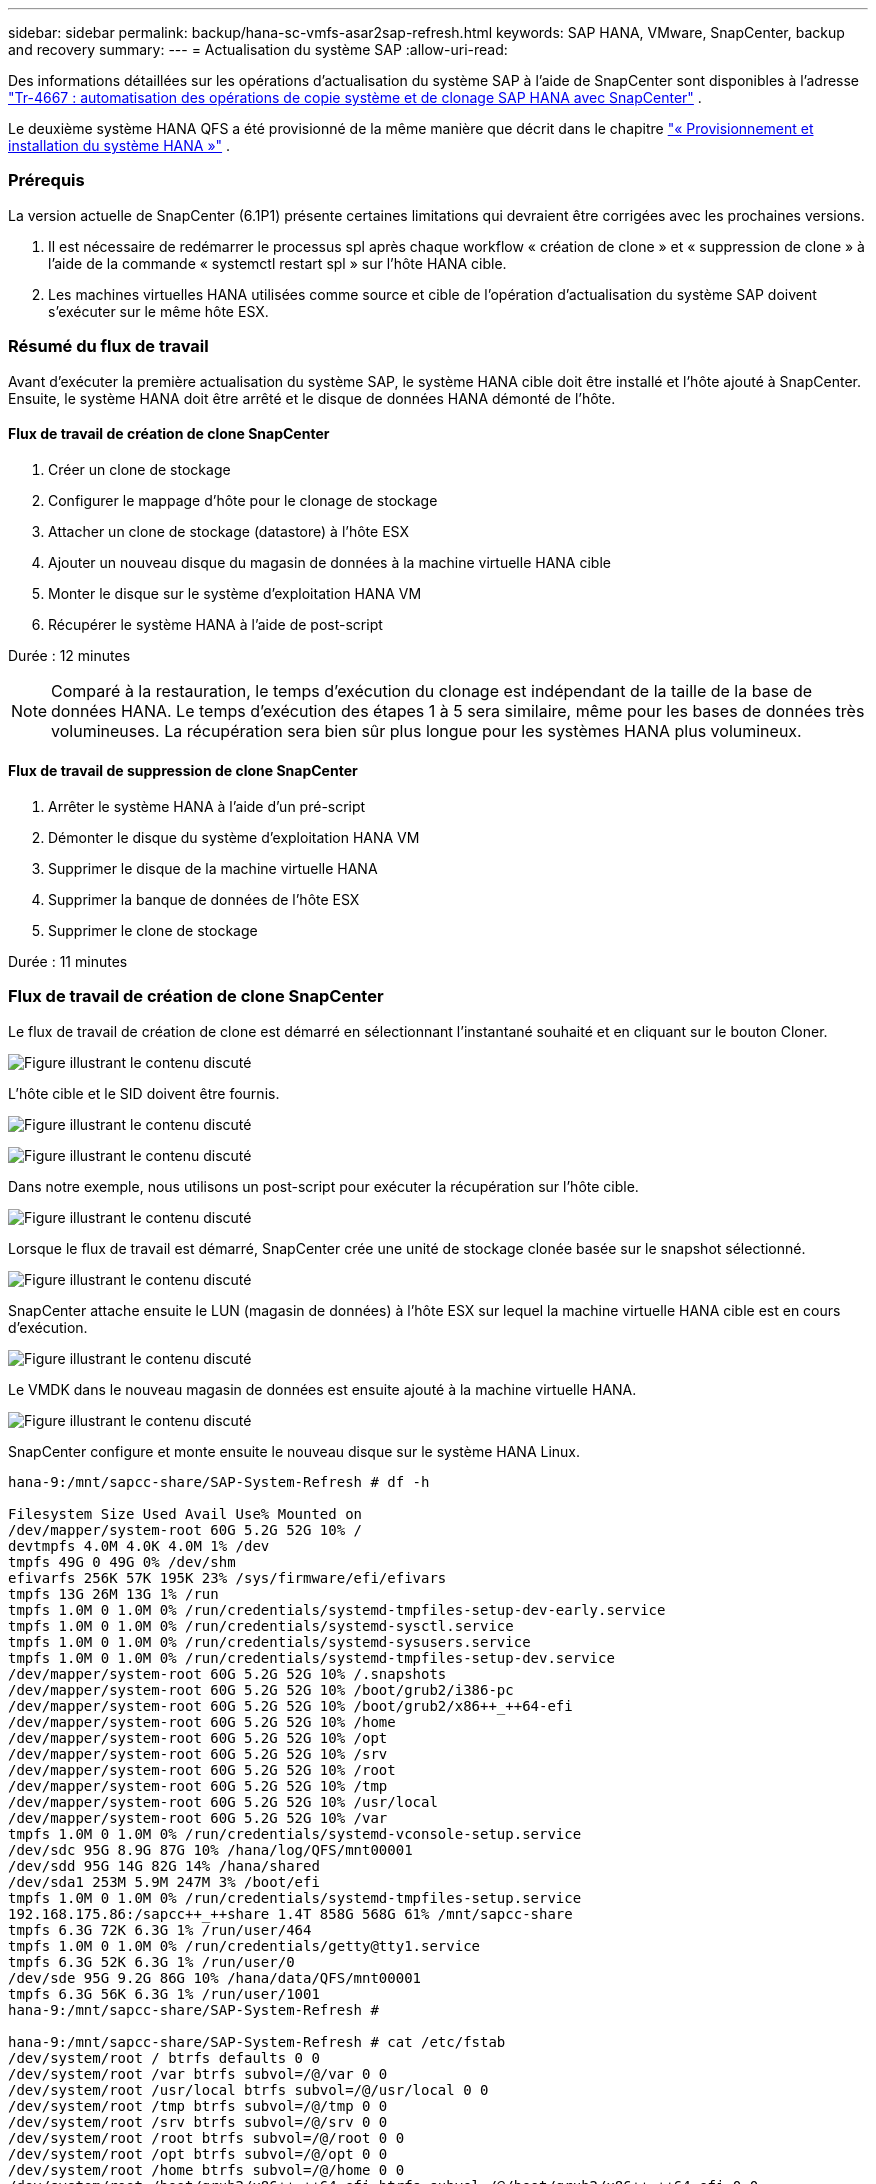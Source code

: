 ---
sidebar: sidebar 
permalink: backup/hana-sc-vmfs-asar2sap-refresh.html 
keywords: SAP HANA, VMware, SnapCenter, backup and recovery 
summary:  
---
= Actualisation du système SAP
:allow-uri-read: 


Des informations détaillées sur les opérations d'actualisation du système SAP à l'aide de SnapCenter sont disponibles à l'adresse  https://docs.netapp.com/us-en/netapp-solutions-sap/lifecycle/sc-copy-clone-introduction.html["Tr-4667 : automatisation des opérations de copie système et de clonage SAP HANA avec SnapCenter"] .

Le deuxième système HANA QFS a été provisionné de la même manière que décrit dans le chapitre link:hana-sc-vmfs-asar2-hana-prov.html["« Provisionnement et installation du système HANA »"] .



=== Prérequis

La version actuelle de SnapCenter (6.1P1) présente certaines limitations qui devraient être corrigées avec les prochaines versions.

. Il est nécessaire de redémarrer le processus spl après chaque workflow « création de clone » et « suppression de clone » à l'aide de la commande « systemctl restart spl » sur l'hôte HANA cible.
. Les machines virtuelles HANA utilisées comme source et cible de l’opération d’actualisation du système SAP doivent s’exécuter sur le même hôte ESX.




=== Résumé du flux de travail

Avant d'exécuter la première actualisation du système SAP, le système HANA cible doit être installé et l'hôte ajouté à SnapCenter. Ensuite, le système HANA doit être arrêté et le disque de données HANA démonté de l'hôte.



==== Flux de travail de création de clone SnapCenter

. Créer un clone de stockage
. Configurer le mappage d'hôte pour le clonage de stockage
. Attacher un clone de stockage (datastore) à l'hôte ESX
. Ajouter un nouveau disque du magasin de données à la machine virtuelle HANA cible
. Monter le disque sur le système d'exploitation HANA VM
. Récupérer le système HANA à l'aide de post-script


Durée : 12 minutes


NOTE: Comparé à la restauration, le temps d'exécution du clonage est indépendant de la taille de la base de données HANA. Le temps d'exécution des étapes 1 à 5 sera similaire, même pour les bases de données très volumineuses. La récupération sera bien sûr plus longue pour les systèmes HANA plus volumineux.



==== Flux de travail de suppression de clone SnapCenter

. Arrêter le système HANA à l'aide d'un pré-script
. Démonter le disque du système d'exploitation HANA VM
. Supprimer le disque de la machine virtuelle HANA
. Supprimer la banque de données de l'hôte ESX
. Supprimer le clone de stockage


Durée : 11 minutes



=== Flux de travail de création de clone SnapCenter

Le flux de travail de création de clone est démarré en sélectionnant l'instantané souhaité et en cliquant sur le bouton Cloner.

image:sc-hana-asrr2-vmfs-image28.png["Figure illustrant le contenu discuté"]

L'hôte cible et le SID doivent être fournis.

image:sc-hana-asrr2-vmfs-image29.png["Figure illustrant le contenu discuté"]

image:sc-hana-asrr2-vmfs-image30.png["Figure illustrant le contenu discuté"]

Dans notre exemple, nous utilisons un post-script pour exécuter la récupération sur l'hôte cible.

image:sc-hana-asrr2-vmfs-image31.png["Figure illustrant le contenu discuté"]

Lorsque le flux de travail est démarré, SnapCenter crée une unité de stockage clonée basée sur le snapshot sélectionné.

image:sc-hana-asrr2-vmfs-image32.png["Figure illustrant le contenu discuté"]

SnapCenter attache ensuite le LUN (magasin de données) à l'hôte ESX sur lequel la machine virtuelle HANA cible est en cours d'exécution.

image:sc-hana-asrr2-vmfs-image33.png["Figure illustrant le contenu discuté"]

Le VMDK dans le nouveau magasin de données est ensuite ajouté à la machine virtuelle HANA.

image:sc-hana-asrr2-vmfs-image34.png["Figure illustrant le contenu discuté"]

SnapCenter configure et monte ensuite le nouveau disque sur le système HANA Linux.

....
hana-9:/mnt/sapcc-share/SAP-System-Refresh # df -h

Filesystem Size Used Avail Use% Mounted on
/dev/mapper/system-root 60G 5.2G 52G 10% /
devtmpfs 4.0M 4.0K 4.0M 1% /dev
tmpfs 49G 0 49G 0% /dev/shm
efivarfs 256K 57K 195K 23% /sys/firmware/efi/efivars
tmpfs 13G 26M 13G 1% /run
tmpfs 1.0M 0 1.0M 0% /run/credentials/systemd-tmpfiles-setup-dev-early.service
tmpfs 1.0M 0 1.0M 0% /run/credentials/systemd-sysctl.service
tmpfs 1.0M 0 1.0M 0% /run/credentials/systemd-sysusers.service
tmpfs 1.0M 0 1.0M 0% /run/credentials/systemd-tmpfiles-setup-dev.service
/dev/mapper/system-root 60G 5.2G 52G 10% /.snapshots
/dev/mapper/system-root 60G 5.2G 52G 10% /boot/grub2/i386-pc
/dev/mapper/system-root 60G 5.2G 52G 10% /boot/grub2/x86++_++64-efi
/dev/mapper/system-root 60G 5.2G 52G 10% /home
/dev/mapper/system-root 60G 5.2G 52G 10% /opt
/dev/mapper/system-root 60G 5.2G 52G 10% /srv
/dev/mapper/system-root 60G 5.2G 52G 10% /root
/dev/mapper/system-root 60G 5.2G 52G 10% /tmp
/dev/mapper/system-root 60G 5.2G 52G 10% /usr/local
/dev/mapper/system-root 60G 5.2G 52G 10% /var
tmpfs 1.0M 0 1.0M 0% /run/credentials/systemd-vconsole-setup.service
/dev/sdc 95G 8.9G 87G 10% /hana/log/QFS/mnt00001
/dev/sdd 95G 14G 82G 14% /hana/shared
/dev/sda1 253M 5.9M 247M 3% /boot/efi
tmpfs 1.0M 0 1.0M 0% /run/credentials/systemd-tmpfiles-setup.service
192.168.175.86:/sapcc++_++share 1.4T 858G 568G 61% /mnt/sapcc-share
tmpfs 6.3G 72K 6.3G 1% /run/user/464
tmpfs 1.0M 0 1.0M 0% /run/credentials/getty@tty1.service
tmpfs 6.3G 52K 6.3G 1% /run/user/0
/dev/sde 95G 9.2G 86G 10% /hana/data/QFS/mnt00001
tmpfs 6.3G 56K 6.3G 1% /run/user/1001
hana-9:/mnt/sapcc-share/SAP-System-Refresh #

hana-9:/mnt/sapcc-share/SAP-System-Refresh # cat /etc/fstab
/dev/system/root / btrfs defaults 0 0
/dev/system/root /var btrfs subvol=/@/var 0 0
/dev/system/root /usr/local btrfs subvol=/@/usr/local 0 0
/dev/system/root /tmp btrfs subvol=/@/tmp 0 0
/dev/system/root /srv btrfs subvol=/@/srv 0 0
/dev/system/root /root btrfs subvol=/@/root 0 0
/dev/system/root /opt btrfs subvol=/@/opt 0 0
/dev/system/root /home btrfs subvol=/@/home 0 0
/dev/system/root /boot/grub2/x86++_++64-efi btrfs subvol=/@/boot/grub2/x86++_++64-efi 0 0
/dev/system/root /boot/grub2/i386-pc btrfs subvol=/@/boot/grub2/i386-pc 0 0
/dev/system/swap swap swap defaults 0 0
/dev/system/root /.snapshots btrfs subvol=/@/.snapshots 0 0
UUID=FB79-24DC /boot/efi vfat utf8 0 2
192.168.175.86:/sapcc++_++share /mnt/sapcc-share nfs rw,vers=3,hard,timeo=600,rsize=1048576,wsize=1048576,intr,noatime,nolock 0 0
#/dev/sdb /hana/data/QFS/mnt00001 xfs relatime,inode64 0 0
/dev/sdc /hana/log/QFS/mnt00001 xfs relatime,inode64 0 0
/dev/sdd /hana/shared xfs defaults 0 0
# The following entry has been added by NetApp (SnapCenter Plug-in for UNIX)
/dev/sde /hana/data/QFS/mnt00001 xfs rw,relatime,attr2,inode64,logbufs=8,logbsize=32k,noquota 0 0
hana-9:/mnt/sapcc-share/SAP-System-Refresh #
....
La capture d'écran suivante montre les étapes du travail exécutées par SnapCenter.

image:sc-hana-asrr2-vmfs-image35.png["Figure illustrant le contenu discuté"]

Comme indiqué dans la section « Prérequis », le service SnapCenter spl sur l'hôte HANA doit être redémarré à l'aide de la commande « systemctl restart spl » pour lancer le nettoyage. Cette opération doit être effectuée une fois la tâche terminée.

Une fois le processus de clonage terminé, la découverte automatique peut être lancée en cliquant sur la ressource QFS. Une fois le processus de découverte automatique terminé, la nouvelle empreinte de stockage est répertoriée dans la vue détaillée de la ressource.

image:sc-hana-asrr2-vmfs-image36.png["Figure illustrant le contenu discuté"]



=== Flux de travail de suppression de clone SnapCenter

Le flux de travail de suppression de clone est démarré en sélectionnant le clone dans la ressource HANA source et en cliquant sur le bouton Supprimer.

image:sc-hana-asrr2-vmfs-image37.png["Figure illustrant le contenu discuté"]

Dans notre exemple, nous utilisons un pré-script pour arrêter la base de données HANA cible.

image:sc-hana-asrr2-vmfs-image38.png["Figure illustrant le contenu discuté"]

La capture d'écran suivante montre les étapes du travail exécutées par SnapCenter.

image:sc-hana-asrr2-vmfs-image39.png["Figure illustrant le contenu discuté"]

Comme mentionné dans la section « Prérequis », le service SnapCenter spl sur l’hôte HANA doit être redémarré à l’aide de la commande « systemctl restart spl » pour lancer un nettoyage approprié.
